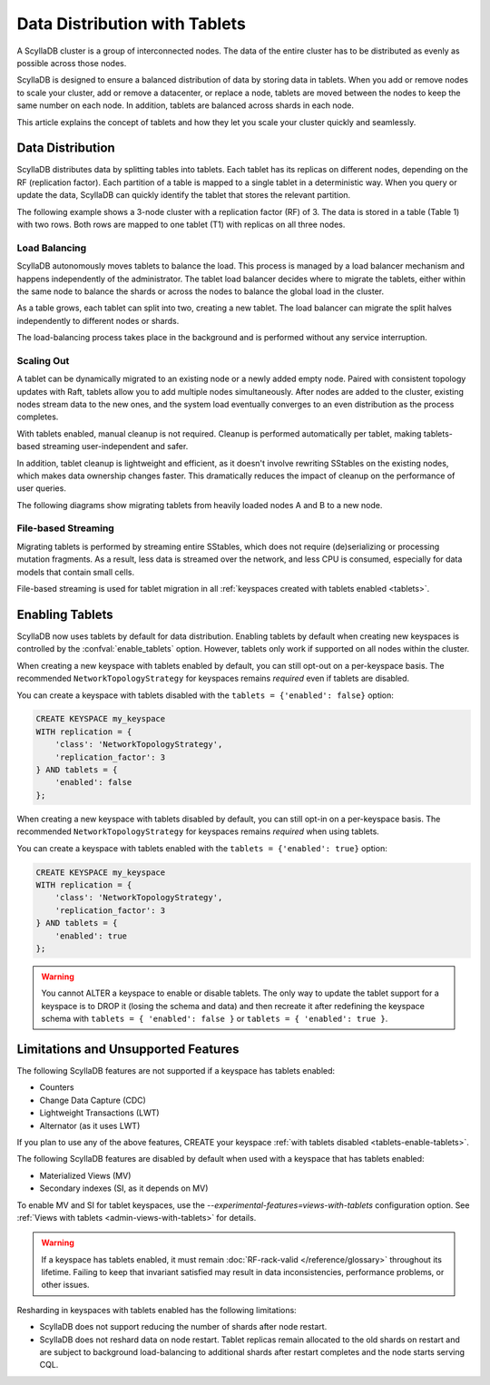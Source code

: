 =========================================
Data Distribution with Tablets
=========================================

A ScyllaDB cluster is a group of interconnected nodes. The data of the entire 
cluster has to be distributed as evenly as possible across those nodes.

ScyllaDB is designed to ensure a balanced distribution of data by storing data
in tablets. When you add or remove nodes to scale your cluster, add or remove
a datacenter, or replace a node, tablets are moved between the nodes to keep
the same number on each node. In addition, tablets are balanced across shards
in each node.

This article explains the concept of tablets and how they let you scale your
cluster quickly and seamlessly.

Data Distribution
-------------------

ScyllaDB distributes data by splitting tables into tablets. Each tablet has 
its replicas on different nodes, depending on the RF (replication factor). Each
partition of a table is mapped to a single tablet in a deterministic way. When you
query or update the data, ScyllaDB can quickly identify the tablet that stores
the relevant partition. 

The following example shows a 3-node cluster with a replication factor (RF) of
3. The data is stored in a table (Table 1) with two rows. Both rows are mapped
to one tablet (T1) with replicas on all three nodes.

.. image:: images/tablets-cluster.png

.. TODO - Add a section about tablet splitting when there are more triggers,
   like throughput. In 6.0, tablets only split when reaching a threshold size
   (the threshold is based on the average tablet data size).

Load Balancing
==================

ScyllaDB autonomously moves tablets to balance the load. This process
is managed by a load balancer mechanism and happens independently of
the administrator. The tablet load balancer decides where to migrate
the tablets, either within the same node to balance the shards or across 
the nodes to balance the global load in the cluster.

As a table grows, each tablet can split into two, creating a new tablet.
The load balancer can migrate the split halves independently to different nodes
or shards.

The load-balancing process takes place in the background and is performed
without any service interruption.

Scaling Out
=============

A tablet can be dynamically migrated to an existing node or a newly added
empty node. Paired with consistent topology updates with Raft, tablets allow
you to add multiple nodes simultaneously. After nodes are added to the cluster,
existing nodes stream data to the new ones, and the system load eventually
converges to an even distribution as the process completes. 

With tablets enabled, manual cleanup is not required.
Cleanup is performed automatically per tablet,
making tablets-based streaming user-independent and safer.

In addition, tablet cleanup is lightweight and efficient, as it doesn't
involve rewriting SStables on the existing nodes, which makes data ownership 
changes faster. This dramatically reduces 
the impact of cleanup on the performance of user queries.

The following diagrams show migrating tablets from heavily loaded nodes A and B
to a new node.

.. image:: images/tablets-load-balancing.png

File-based Streaming
========================

Migrating tablets is performed by streaming entire
SStables, which does not require (de)serializing or processing mutation fragments.
As a result, less data is streamed over the network, and less CPU is consumed,
especially for data models that contain small cells.

File-based streaming is used for tablet migration in all 
:ref:`keyspaces created with tablets enabled <tablets>`.

.. _tablets-enable-tablets: 

Enabling Tablets
-------------------

ScyllaDB now uses tablets by default for data distribution.
Enabling tablets by default when creating new keyspaces is
controlled by the :confval:`enable_tablets` option. However, tablets only work if
supported on all nodes within the cluster.

When creating a new keyspace with tablets enabled by default, you can still opt-out
on a per-keyspace basis. The recommended ``NetworkTopologyStrategy`` for keyspaces
remains *required* even if tablets are disabled.

You can create a keyspace with tablets
disabled with the ``tablets = {'enabled': false}`` option:

.. code:: cql

    CREATE KEYSPACE my_keyspace
    WITH replication = {
        'class': 'NetworkTopologyStrategy',
        'replication_factor': 3
    } AND tablets = {
        'enabled': false
    };

When creating a new keyspace with tablets disabled by default, you can still opt-in
on a per-keyspace basis. The recommended ``NetworkTopologyStrategy`` for keyspaces
remains *required* when using tablets.

You can create a keyspace with tablets enabled with the ``tablets = {'enabled': true}`` option:

.. code:: cql

    CREATE KEYSPACE my_keyspace
    WITH replication = {
        'class': 'NetworkTopologyStrategy',
        'replication_factor': 3
    } AND tablets = {
        'enabled': true
    };


.. warning::

    You cannot ALTER a keyspace to enable or disable tablets.
    The only way to update the tablet support for a keyspace is to DROP it
    (losing the schema and data) and then recreate it after redefining 
    the keyspace schema with ``tablets = { 'enabled': false }`` or 
    ``tablets = { 'enabled': true }``.

.. _tablets-limitations:

Limitations and Unsupported Features
--------------------------------------

The following ScyllaDB features are not supported if a keyspace has tablets
enabled:

* Counters
* Change Data Capture (CDC)
* Lightweight Transactions (LWT)
* Alternator (as it uses LWT)

If you plan to use any of the above features, CREATE your keyspace
:ref:`with tablets disabled <tablets-enable-tablets>`.

The following ScyllaDB features are disabled by default when used with a keyspace
that has tablets enabled:

* Materialized Views (MV)
* Secondary indexes (SI, as it depends on MV)

To enable MV and SI for tablet keyspaces, use the `--experimental-features=views-with-tablets`
configuration option.  See :ref:`Views with tablets <admin-views-with-tablets>` for details.

.. warning::

    If a keyspace has tablets enabled, it must remain :doc:`RF-rack-valid </reference/glossary>`
    throughout its lifetime. Failing to keep that invariant satisfied may result in data inconsistencies,
    performance problems, or other issues.

Resharding in keyspaces with tablets enabled has the following limitations:

* ScyllaDB does not support reducing the number of shards after node restart.
* ScyllaDB does not reshard data on node restart. Tablet replicas remain
  allocated to the old shards on restart and are subject to background
  load-balancing to additional shards after restart completes and the node 
  starts serving CQL.
